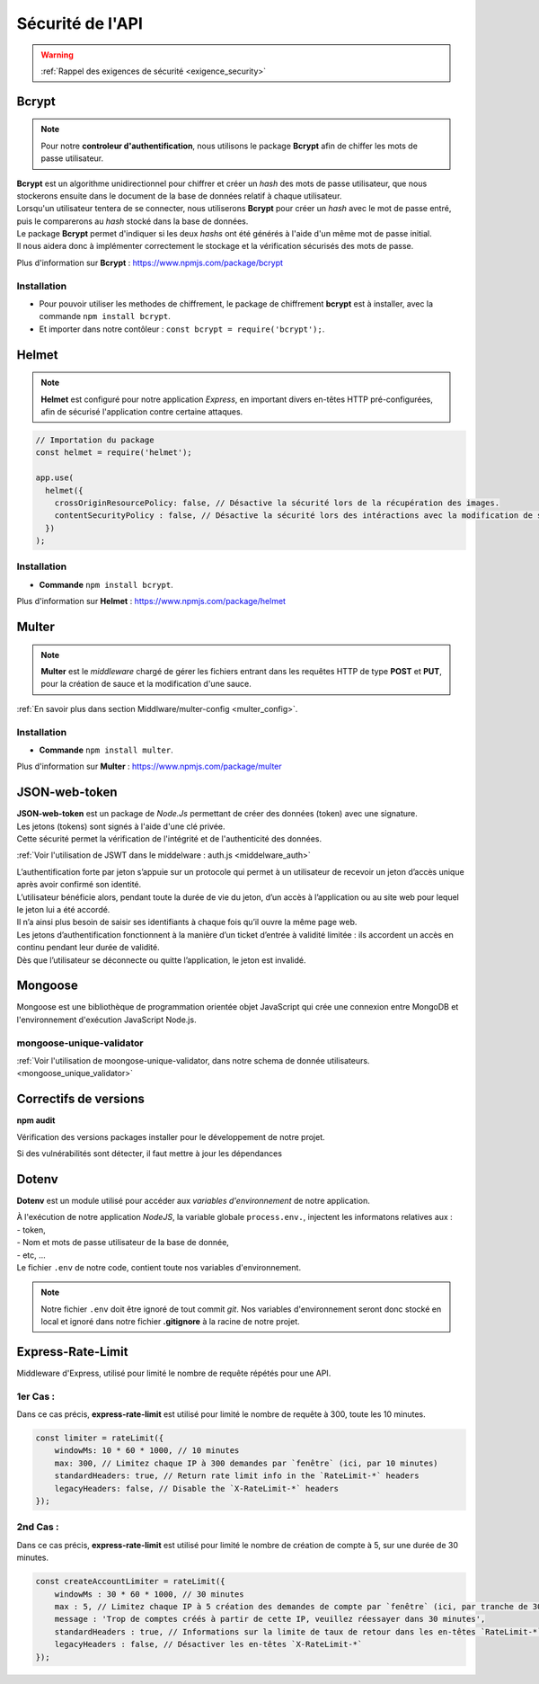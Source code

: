 Sécurité de l'API
=================
.. link:
.. _security_user:

.. warning::

    :ref:`Rappel des exigences de sécurité <exigence_security>`

Bcrypt 
------
.. link:
.. _bcrypt:

.. note:: 

    Pour notre **controleur d'authentification**, nous utilisons le package **Bcrypt** afin de chiffer les mots de passe utilisateur. 

| **Bcrypt** est un algorithme unidirectionnel pour chiffrer et créer un *hash* des mots de passe utilisateur, que nous stockerons ensuite dans le document de la base de données relatif à chaque utilisateur.
| Lorsqu'un utilisateur tentera de se connecter, nous utiliserons **Bcrypt** pour créer un *hash* avec le mot de passe entré, puis le comparerons au *hash* stocké dans la base de données.
| Le package **Bcrypt** permet d'indiquer si les deux *hashs* ont été générés à l'aide d'un même mot de passe initial. 
| Il nous aidera donc à implémenter correctement le stockage et la vérification sécurisés des mots de passe.

Plus d'information sur **Bcrypt** : `<https://www.npmjs.com/package/bcrypt>`_

Installation 
^^^^^^^^^^^^
* Pour pouvoir utiliser les methodes de chiffrement, le package de chiffrement **bcrypt** est à installer, avec la commande ``npm install bcrypt``. 
* Et importer dans notre contôleur : ``const bcrypt = require('bcrypt');``.


Helmet
------
.. link:
.. _helmet:

.. note:: 

    **Helmet** est configuré pour notre application *Express*, en important divers en-têtes HTTP pré-configurées, afin de sécurisé l'application contre certaine attaques. 

.. code:: javascript

    // Importation du package
    const helmet = require('helmet');

    app.use(
      helmet({
        crossOriginResourcePolicy: false, // Désactive la sécurité lors de la récupération des images.
        contentSecurityPolicy : false, // Désactive la sécurité lors des intéractions avec la modification de sauce.
      })
    );

Installation 
^^^^^^^^^^^^
* **Commande** ``npm install bcrypt``.

Plus d'information sur **Helmet** : `<https://www.npmjs.com/package/helmet>`_


Multer
------
.. link:
.. _security_multer:

.. note::
    **Multer** est le *middleware* chargé de gérer les fichiers entrant dans les requêtes HTTP de type **POST** et **PUT**, pour la création de sauce et la modification d'une sauce. 

:ref:`En savoir plus dans section Middlware/multer-config <multer_config>`.
   
Installation 
^^^^^^^^^^^^
* **Commande** ``npm install multer``.

Plus d'information sur **Multer** : `<https://www.npmjs.com/package/multer>`_


JSON-web-token
--------------
.. link:
.. _security_jwt:

| **JSON-web-token** est un package de *Node.Js* permettant de créer des données (token) avec une signature. 
| Les jetons (tokens) sont signés à l'aide d'une clé privée. 
| Cette sécurité permet la vérification de l'intégrité et de l'authenticité des données.

:ref:`Voir l'utilisation de JSWT dans le middelware : auth.js <middelware_auth>`

| L’authentification forte par jeton s’appuie sur un protocole qui permet à un utilisateur de recevoir un jeton d’accès unique après avoir confirmé son identité. 
| L’utilisateur bénéficie alors, pendant toute la durée de vie du jeton, d’un accès à l’application ou au site web pour lequel le jeton lui a été accordé. 
| Il n’a ainsi plus besoin de saisir ses identifiants à chaque fois qu’il ouvre la même page web.
| Les jetons d’authentification fonctionnent à la manière d’un ticket d’entrée à validité limitée : ils accordent un accès en continu pendant leur durée de validité. 
| Dès que l’utilisateur se déconnecte ou quitte l’application, le jeton est invalidé.


Mongoose
--------
Mongoose est une bibliothèque de programmation orientée objet JavaScript qui crée une connexion entre MongoDB et l'environnement d'exécution JavaScript Node.js.

mongoose-unique-validator
^^^^^^^^^^^^^^^^^^^^^^^^^

:ref:`Voir l'utilisation de moongose-unique-validator, dans notre schema de donnée utilisateurs. <mongoose_unique_validator>`

.. link:
.. _security_mongoose_unique_validator:

Correctifs de versions
----------------------

**npm audit**

Vérification des versions packages installer pour le développement de notre projet.

| Si des vulnérabilités sont détecter, il faut mettre à jour les dépendances 

Dotenv
------

**Dotenv** est un module utilisé pour accéder aux *variables d'environnement* de notre application. 

| À l'exécution de notre application *NodeJS*, la variable globale ``process.env.``, injectent les informatons relatives aux : 
| - token,
| - Nom et mots de passe utilisateur de la base de donnée,
| - etc, ...
| Le fichier ``.env`` de notre code, contient toute nos variables d'environnement.

.. note::
    Notre fichier ``.env`` doit être ignoré de tout commit *git*. 
    Nos variables d'environnement seront donc stocké en local et ignoré dans notre fichier **.gitignore** à la racine de notre projet. 

Express-Rate-Limit
------------------

Middleware d'Express, utilisé pour limité le nombre de requête répétés pour une API.

1er Cas : 
^^^^^^^^^

Dans ce cas précis, **express-rate-limit** est utilisé pour limité le nombre de requête à 300, toute les 10 minutes.

.. code:: javascript

    const limiter = rateLimit({
	windowMs: 10 * 60 * 1000, // 10 minutes
	max: 300, // Limitez chaque IP à 300 demandes par `fenêtre` (ici, par 10 minutes)
	standardHeaders: true, // Return rate limit info in the `RateLimit-*` headers
	legacyHeaders: false, // Disable the `X-RateLimit-*` headers
    });

2nd Cas : 
^^^^^^^^^

Dans ce cas précis, **express-rate-limit** est utilisé pour limité le nombre de création de compte à 5, sur une durée de 30 minutes.

.. code:: javascript

    const createAccountLimiter = rateLimit({
	windowMs : 30 * 60 * 1000, // 30 minutes
	max : 5, // Limitez chaque IP à 5 création des demandes de compte par `fenêtre` (ici, par tranche de 30 minutes)
	message : 'Trop de comptes créés à partir de cette IP, veuillez réessayer dans 30 minutes',
	standardHeaders : true, // Informations sur la limite de taux de retour dans les en-têtes `RateLimit-*`
	legacyHeaders : false, // Désactiver les en-têtes `X-RateLimit-*`
    });